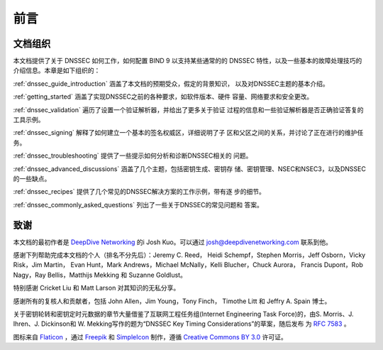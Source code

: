 .. 
   Copyright (C) Internet Systems Consortium, Inc. ("ISC")
   
   This Source Code Form is subject to the terms of the Mozilla Public
   License, v. 2.0. If a copy of the MPL was not distributed with this
   file, you can obtain one at https://mozilla.org/MPL/2.0/.
   
   See the COPYRIGHT file distributed with this work for additional
   information regarding copyright ownership.

前言
----

.. _preface_organization:

文档组织
~~~~~~~~

本文档提供了关于 DNSSEC 如何工作，如何配置 BIND 9 以支持某些通常的的
DNSSEC 特性，以及一些基本的故障处理技巧的介绍信息。本章是如下组织的：

:ref:`dnssec_guide_introduction` 涵盖了本文档的预期受众，假定的背景知识，
以及对DNSSEC主题的基本介绍。

:ref:`getting_started` 涵盖了实现DNSSEC之前的各种要求，如软件版本、硬件
容量、网络要求和安全更改。

:ref:`dnssec_validation` 遍历了设置一个验证解析器，并给出了更多关于验证
过程的信息和一些验证解析器是否正确验证答复的工具示例。

:ref:`dnssec_signing` 解释了如何建立一个基本的签名权威区，详细说明了子
区和父区之间的关系，并讨论了正在进行的维护任务。

:ref:`dnssec_troubleshooting` 提供了一些提示如何分析和诊断DNSSEC相关的
问题。

:ref:`dnssec_advanced_discussions` 涵盖了几个主题，包括密钥生成、密钥存
储、密钥管理、NSEC和NSEC3，以及DNSSEC的一些缺点。

:ref:`dnssec_recipes` 提供了几个常见的DNSSEC解决方案的工作示例，带有逐
步的细节。

:ref:`dnssec_commonly_asked_questions` 列出了一些关于DNSSEC的常见问题和
答案。

.. _preface_acknowledgement:

致谢
~~~~

本文档的最初作者是
`DeepDive Networking <https://www.deepdivenetworking.com/>`__ 的i
Josh Kuo。可以通过 josh@deepdivenetworking.com 联系到他。

感谢下列帮助完成本文档的个人（排名不分先后）：Jeremy C. Reed，
Heidi Schempf，Stephen Morris，Jeff Osborn，Vicky Risk，Jim Martin，
Evan Hunt，Mark Andrews，Michael McNally，Kelli Blucher，Chuck Aurora，
Francis Dupont，Rob Nagy，Ray Bellis，Matthijs Mekking 和
Suzanne Goldlust。

特别感谢 Cricket Liu 和 Matt Larson 对其知识的无私分享。

感谢所有的复核人和贡献者，包括 John Allen，Jim Young，Tony Finch，
Timothe Litt 和 Jeffry A. Spain 博士。

关于密钥轮转和密钥定时元数据的章节大量借鉴了互联网工程任务组(Internet
Engineering Task Force)的，由S. Morris、J. Ihren、J. Dickinson和
W. Mekking写作的题为“DNSSEC Key Timing Considerations”的草案，随后发布
为 :rfc:`7583` 。

图标来自 `Flaticon <https://www.flaticon.com/>`__ ，通过
`Freepik <https://www.freepik.com/>`__ 和
`SimpleIcon <https://www.simpleicon.com/>`__ 制作，遵循
`Creative Commons BY 3.0 <https://creativecommons.org/licenses/by/3.0/>`__
许可证。
